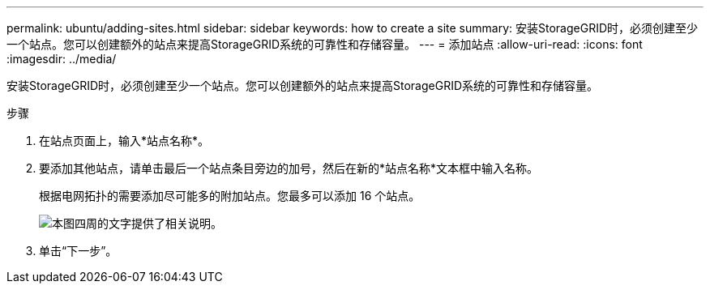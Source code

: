 ---
permalink: ubuntu/adding-sites.html 
sidebar: sidebar 
keywords: how to create a site 
summary: 安装StorageGRID时，必须创建至少一个站点。您可以创建额外的站点来提高StorageGRID系统的可靠性和存储容量。 
---
= 添加站点
:allow-uri-read: 
:icons: font
:imagesdir: ../media/


[role="lead"]
安装StorageGRID时，必须创建至少一个站点。您可以创建额外的站点来提高StorageGRID系统的可靠性和存储容量。

.步骤
. 在站点页面上，输入*站点名称*。
. 要添加其他站点，请单击最后一个站点条目旁边的加号，然后在新的*站点名称*文本框中输入名称。
+
根据电网拓扑的需要添加尽可能多的附加站点。您最多可以添加 16 个站点。

+
image::../media/3_gmi_installer_sites_page.gif[本图四周的文字提供了相关说明。]

. 单击“下一步”。

